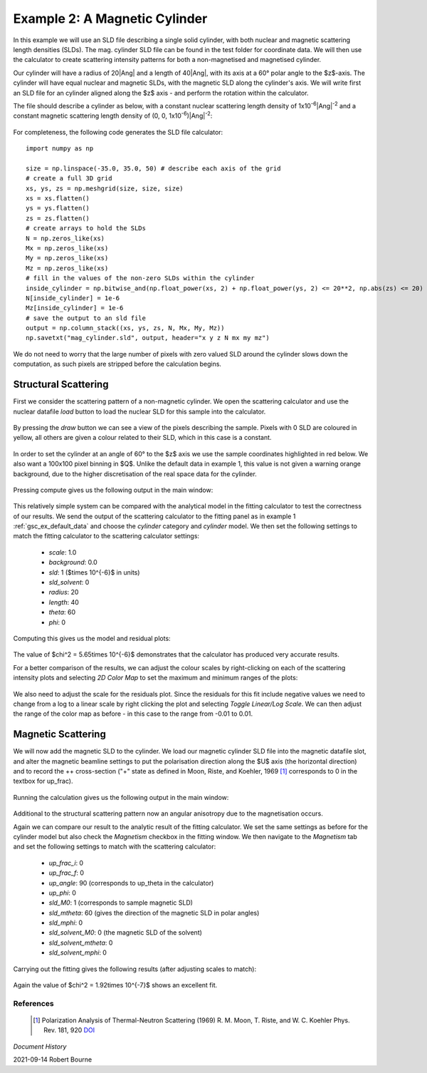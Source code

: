 .. gsc_ex_magnetic_cylinder.rst

.. _gsc_ex_magnetic_cylinder:

Example 2: A Magnetic Cylinder
==================================

In this example we will use an SLD file describing a single solid
cylinder, with both nuclear and magnetic scattering length densities (SLDs).
The mag. cylinder SLD file can be found in the test folder for coordinate data.
We will then use the calculator to create scattering intensity patterns for
both a non-magnetised and magnetised cylinder.

Our cylinder will have a radius of 20\ |Ang| and a
length of 40\ |Ang|, with its axis
at a 60° polar angle to the $z$-axis. The cylinder will have equal nuclear and
magnetic SLDs, with the magnetic SLD along the cylinder's axis. 
We will write first an SLD file for an cylinder aligned along the $z$ axis -
and perform the rotation within the calculator.

The file should describe a cylinder as below, with a constant nuclear
scattering length density of
1x10\ :sup:`-6`\ |Ang|:sup:`-2` and
a constant magnetic scattering length density of 
(0, 0, 1x10\ :sup:`-6`)\ |Ang|:sup:`-2`:

.. figure:: gsc_ex_magnetic_cylinder_assets/cylinder_graphic.png

For completeness, the following code generates the SLD file
calculator::

        import numpy as np

        size = np.linspace(-35.0, 35.0, 50) # describe each axis of the grid
        # create a full 3D grid
        xs, ys, zs = np.meshgrid(size, size, size)
        xs = xs.flatten()
        ys = ys.flatten()
        zs = zs.flatten()
        # create arrays to hold the SLDs
        N = np.zeros_like(xs)
        Mx = np.zeros_like(xs)
        My = np.zeros_like(xs)
        Mz = np.zeros_like(xs)
        # fill in the values of the non-zero SLDs within the cylinder
        inside_cylinder = np.bitwise_and(np.float_power(xs, 2) + np.float_power(ys, 2) <= 20**2, np.abs(zs) <= 20)
        N[inside_cylinder] = 1e-6
        Mz[inside_cylinder] = 1e-6
        # save the output to an sld file
        output = np.column_stack((xs, ys, zs, N, Mx, My, Mz))
        np.savetxt("mag_cylinder.sld", output, header="x y z N mx my mz")

We do not need to worry that the large number of pixels with zero valued SLD
around the cylinder slows down the computation, as such pixels are
stripped before the calculation begins.

Structural Scattering
^^^^^^^^^^^^^^^^^^^^^

First we consider the scattering pattern of a non-magnetic cylinder. We open
the scattering calculator and use the nuclear datafile `load` button to load
the nuclear SLD for this sample into the calculator.


.. figure:: gsc_ex_magnetic_cylinder_assets/gsc_tool_1.png

By pressing the `draw` button we can see a view of the pixels describing the
sample. Pixels with 0 SLD are coloured in yellow, all others are given a colour
related
to their SLD, which in this case is a constant.

.. figure:: gsc_ex_magnetic_cylinder_assets/cylinder_draw_output.png

In order to set the cylinder at an angle of 60° to the $z$ axis we use the
sample coordinates highlighted in red below. We also want a 100x100 pixel
binning in $Q$.
Unlike the default data in example 1, this value is not given a warning orange
background, due to the higher discretisation of the real space data for the
cylinder.

.. figure:: gsc_ex_magnetic_cylinder_assets/gsc_tool_2.png

Pressing compute gives us the following output in the main window:

.. figure:: gsc_ex_magnetic_cylinder_assets/nuclear_output.png

This relatively simple system can be compared with the analytical model in the
fitting calculator to test the correctness of our results.
We send the output of the scattering calculator to the fitting panel as in
example 1 :ref:`gsc_ex_default_data` and choose the `cylinder` category and `cylinder` model.
We then set the following settings to match the fitting calculator to the
scattering calculator settings:

 - *scale*: 1.0
 - *background*: 0.0
 - *sld*: 1 ($\times 10^{-6}$ in units)
 - *sld_solvent*: 0
 - *radius*: 20
 - *length*: 40
 - *theta*: 60
 - *phi*: 0

Computing this gives us the model and residual plots:

.. figure:: gsc_ex_magnetic_cylinder_assets/main_window_3.png

The value of $\chi^2 = 5.65\times 10^{-6}$ demonstrates that the calculator has
produced very accurate results.

For a better comparison of the results, we can adjust the colour scales by
right-clicking on each of the scattering intensity plots and selecting `2D
Color Map` to set the maximum and minimum ranges of the plots: 

.. figure:: gsc_ex_magnetic_cylinder_assets/color_map_4.png

We also need to adjust the scale for the residuals plot. Since the residuals
for this fit include negative values we need to change from a log to a linear
scale
by right clicking the plot and selecting `Toggle Linear/Log Scale`. We can then
adjust the range of the color map as before - in this case to the range from
-0.01 to 0.01.

.. figure:: gsc_ex_magnetic_cylinder_assets/main_window_5.png

Magnetic Scattering
^^^^^^^^^^^^^^^^^^^^^

We will now add the magnetic SLD to the cylinder. We load our magnetic cylinder
SLD file into the magnetic datafile slot, and alter the magnetic beamline
settings
to put the polarisation direction along the $U$ axis (the horizontal direction)
and to record the ++ cross-section ("+" state as defined in Moon, Riste, and
Koehler, 1969 [#MRK1969]_ corresponds to 0 in the textbox for up_frac).

.. figure:: gsc_ex_magnetic_cylinder_assets/gsc_tool_5b.png

Running the calculation gives us the following output in the main window:

.. figure:: gsc_ex_magnetic_cylinder_assets/magnetic_output.png

Additional to the structural scattering pattern now an angular anisotropy due
to the magnetisation occurs.

Again we can compare our result to the analytic result of the fitting
calculator. We set the same settings as before for the cylinder model but also
check the
`Magnetism` checkbox in the fitting window. We then navigate to the `Magnetism`
tab and set the following settings to match with the scattering calculator:

 - *up_frac_i*: 0
 - *up_frac_f*: 0
 - *up_angle*: 90 (corresponds to up_theta in the calculator)
 - *up_phi*: 0
 - *sld_M0*: 1 (corresponds to sample magnetic SLD)
 - *sld_mtheta*: 60 (gives the direction of the magnetic SLD in polar angles)
 - *sld_mphi*: 0
 - *sld_solvent_M0*: 0 (the magnetic SLD of the solvent)
 - *sld_solvent_mtheta*: 0
 - *sld_solvent_mphi*: 0

.. figure:: gsc_ex_magnetic_cylinder_assets/magnetism_fitting.png
  
Carrying out the fitting gives the following results (after adjusting scales to
match):

.. figure:: gsc_ex_magnetic_cylinder_assets/main_window_6.png

Again the value of $\chi^2 = 1.92\times 10^{-7}$ shows an excellent fit.

References
----------

    .. [#MRK1969] Polarization Analysis of Thermal-Neutron Scattering
         (1969) R. M. Moon, T. Riste, and W. C. Koehler Phys. Rev. 181, 920 
         `DOI <https://doi.org/10.1103/PhysRev.181.920>`__

*Document History*

| 2021-09-14 Robert Bourne
